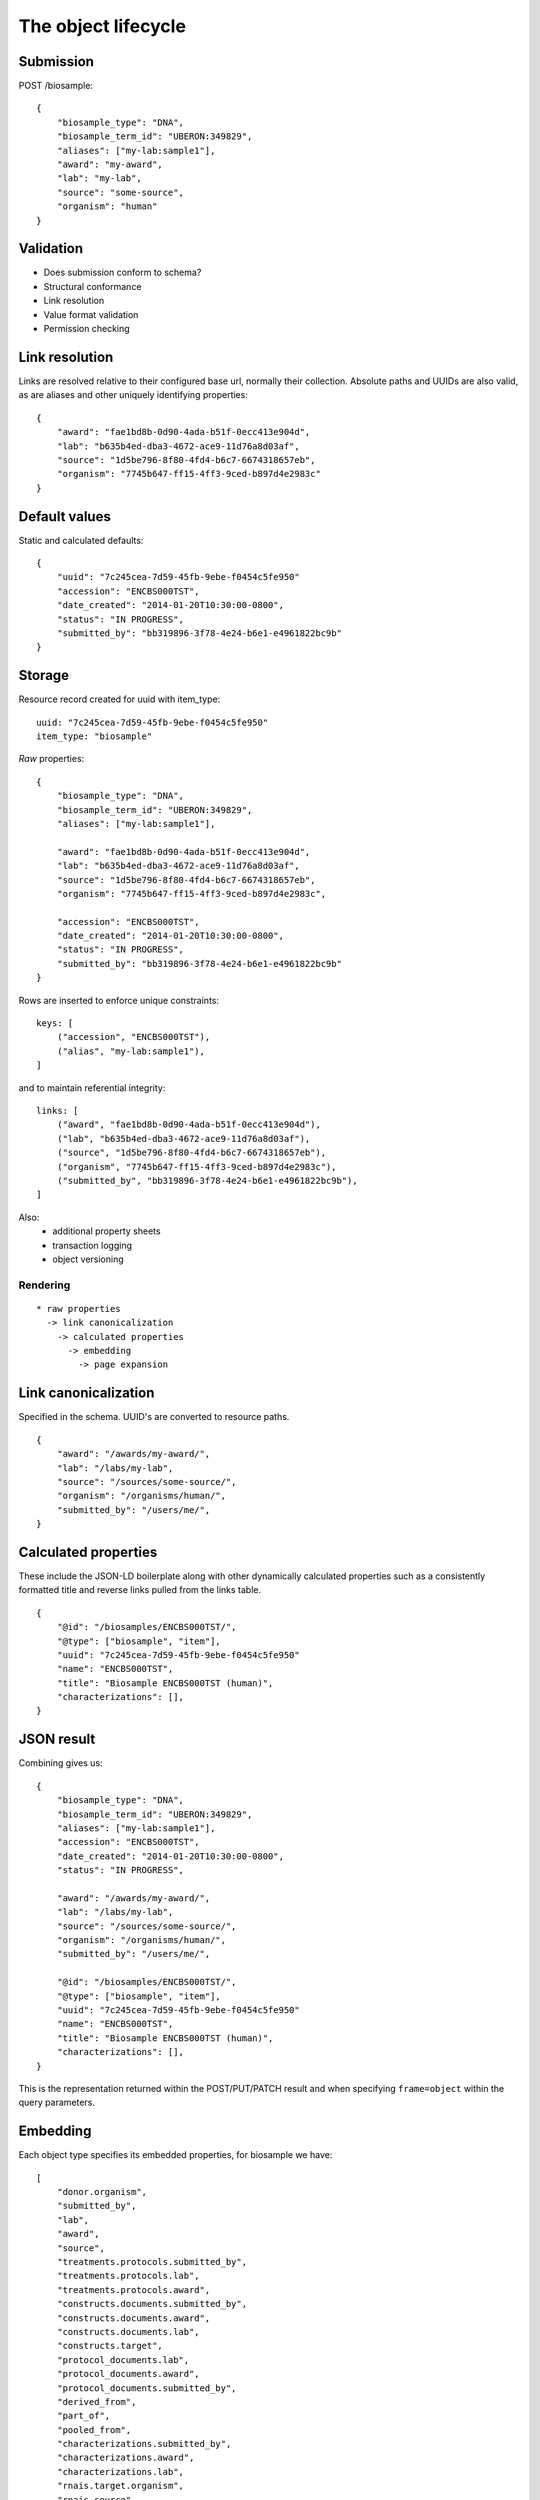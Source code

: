 ====================
The object lifecycle
====================


Submission
----------

POST /biosample::

    {
        "biosample_type": "DNA",
        "biosample_term_id": "UBERON:349829",
        "aliases": ["my-lab:sample1"],
        "award": "my-award",
        "lab": "my-lab",
        "source": "some-source",
        "organism": "human"
    }


Validation
----------


* Does submission conform to schema?
* Structural conformance
* Link resolution
* Value format validation
* Permission checking


Link resolution
---------------

Links are resolved relative to their configured base url, normally their collection.
Absolute paths and UUIDs are also valid, as are aliases and other uniquely identifying properties::

    {
        "award": "fae1bd8b-0d90-4ada-b51f-0ecc413e904d",
        "lab": "b635b4ed-dba3-4672-ace9-11d76a8d03af",
        "source": "1d5be796-8f80-4fd4-b6c7-6674318657eb",
        "organism": "7745b647-ff15-4ff3-9ced-b897d4e2983c"
    }


Default values
--------------

Static and calculated defaults::

    {
        "uuid": "7c245cea-7d59-45fb-9ebe-f0454c5fe950"
        "accession": "ENCBS000TST",
        "date_created": "2014-01-20T10:30:00-0800",
        "status": "IN PROGRESS",
        "submitted_by": "bb319896-3f78-4e24-b6e1-e4961822bc9b"
    }


Storage
-------

Resource record created for uuid with item_type::

    uuid: "7c245cea-7d59-45fb-9ebe-f0454c5fe950"
    item_type: "biosample"


*Raw* properties::

    {
        "biosample_type": "DNA",
        "biosample_term_id": "UBERON:349829",
        "aliases": ["my-lab:sample1"],

        "award": "fae1bd8b-0d90-4ada-b51f-0ecc413e904d",
        "lab": "b635b4ed-dba3-4672-ace9-11d76a8d03af",
        "source": "1d5be796-8f80-4fd4-b6c7-6674318657eb",
        "organism": "7745b647-ff15-4ff3-9ced-b897d4e2983c",

        "accession": "ENCBS000TST",
        "date_created": "2014-01-20T10:30:00-0800",
        "status": "IN PROGRESS",
        "submitted_by": "bb319896-3f78-4e24-b6e1-e4961822bc9b"
    }

Rows are inserted to enforce unique constraints::

    keys: [
        ("accession", "ENCBS000TST"),
        ("alias", "my-lab:sample1"),
    ]

and to maintain referential integrity::

    links: [
        ("award", "fae1bd8b-0d90-4ada-b51f-0ecc413e904d"),
        ("lab", "b635b4ed-dba3-4672-ace9-11d76a8d03af"),
        ("source", "1d5be796-8f80-4fd4-b6c7-6674318657eb"),
        ("organism", "7745b647-ff15-4ff3-9ced-b897d4e2983c"),
        ("submitted_by", "bb319896-3f78-4e24-b6e1-e4961822bc9b"),
    ]

Also:
    * additional property sheets
    * transaction logging
    * object versioning



Rendering
=========

::

    * raw properties
      -> link canonicalization
        -> calculated properties
          -> embedding
            -> page expansion


Link canonicalization
---------------------

Specified in the schema. UUID's are converted to resource paths.
::
    {
        "award": "/awards/my-award/",
        "lab": "/labs/my-lab",
        "source": "/sources/some-source/",
        "organism": "/organisms/human/",
        "submitted_by": "/users/me/",
    }


Calculated properties
---------------------

These include the JSON-LD boilerplate along with other dynamically calculated properties such as a consistently formatted title and reverse links pulled from the links table.
::
    {
        "@id": "/biosamples/ENCBS000TST/",
        "@type": ["biosample", "item"],
        "uuid": "7c245cea-7d59-45fb-9ebe-f0454c5fe950"
        "name": "ENCBS000TST",
        "title": "Biosample ENCBS000TST (human)",
        "characterizations": [],
    }


JSON result
-----------

Combining gives us::

    {
        "biosample_type": "DNA",
        "biosample_term_id": "UBERON:349829",
        "aliases": ["my-lab:sample1"],
        "accession": "ENCBS000TST",
        "date_created": "2014-01-20T10:30:00-0800",
        "status": "IN PROGRESS",

        "award": "/awards/my-award/",
        "lab": "/labs/my-lab",
        "source": "/sources/some-source/",
        "organism": "/organisms/human/",
        "submitted_by": "/users/me/",

        "@id": "/biosamples/ENCBS000TST/",
        "@type": ["biosample", "item"],
        "uuid": "7c245cea-7d59-45fb-9ebe-f0454c5fe950"
        "name": "ENCBS000TST",
        "title": "Biosample ENCBS000TST (human)",
        "characterizations": [],
    }


This is the representation returned within the POST/PUT/PATCH result and when specifying ``frame=object`` within the query parameters.


Embedding
---------

Each object type specifies its embedded properties, for biosample we have::

    [
        "donor.organism",
        "submitted_by",
        "lab",
        "award",
        "source",
        "treatments.protocols.submitted_by",
        "treatments.protocols.lab",
        "treatments.protocols.award",
        "constructs.documents.submitted_by",
        "constructs.documents.award",
        "constructs.documents.lab",
        "constructs.target",
        "protocol_documents.lab",
        "protocol_documents.award",
        "protocol_documents.submitted_by",
        "derived_from",
        "part_of",
        "pooled_from",
        "characterizations.submitted_by",
        "characterizations.award",
        "characterizations.lab",
        "rnais.target.organism",
        "rnais.source",
        "rnais.documents.submitted_by",
        "rnais.documents.award",
        "rnais.documents.lab",
        "organism"
    ]

The specified links are then replaced with objects::

    {
        "biosample_type": "DNA",
        "biosample_term_id": "UBERON:349829",
        "aliases": ["my-lab:sample1"],
        "accession": "ENCBS000TST",
        "date_created": "2014-01-20T10:30:00-0800",
        "status": "IN PROGRESS",

        "award": {
            "@id": "/awards/my-award/",
            "@type": ["award", "item"],
            "uuid": "fae1bd8b-0d90-4ada-b51f-0ecc413e904d",
            "name": "my-award"
        },

        "lab": {
            "@id": "/labs/my-lab",
            "@type": ["lab", "item"],
            "uuid": "b635b4ed-dba3-4672-ace9-11d76a8d03af",
            "name": "my-lab",
            "title": "My Lab"
        },

        "source": {
            "@id": "/sources/some-source/",
            "@type": ["source", "item"],
            "uuid": "1d5be796-8f80-4fd4-b6c7-6674318657eb",
            "name": "some-source",
            "title": "Some source"
        },

        "organism": {
            "@id": "/organisms/human/",
            "@type": ["organism", "item"],
            "uuid": "7745b647-ff15-4ff3-9ced-b897d4e2983c",
            "name": "human",
            "scientific_name": "Homo sapiens",
            "taxon_id": "9606",
        },

        "submitted_by": {
            "@id": "/users/me/",
            "@type": ["user", "item"],
            "uuid": "bb319896-3f78-4e24-b6e1-e4961822bc9b",
            "title": "My Name",
            "lab": "/labs/my-lab"
        },

        "@id": "/biosamples/ENCBS000TST/",
        "@type": ["biosample", "item"],
        "uuid": "7c245cea-7d59-45fb-9ebe-f0454c5fe950"
        "name": "ENCBS000TST",
        "title": "Biosample ENCBS000TST (human)",
        "characterizations": [],
    }

This embedded object is indexed in elasticsearch to allow searching and faceting across the embedded values.
It is returned when when specifying ``frame=embedded`` within the query parameters.


Page expansion
--------------

The final step in the rendering pipeline is applied only to single items, not to search results.
It provides the opportunity to add properties that are restricted or tailored to certain users, such as the actions and audit results::

    {
        "actions": [
            {
                "profile": "/profiles/biosample.json",
                "href": "/biosamples/ENCBS000TST/#!edit",
                "name": "edit",
                "title": "Edit"
            },
            {
                "profile": "/profiles/biosample.json",
                "href": "/biosamples/ENCBS000TST/#!edit-json",
                "name": "edit-json",
                "title": "Edit JSON"
            }
        ],
        "audit": {
            "ERROR": [
                {
                    "category": "missing donor",
                    "name": "audit_biosample_donor",
                    "level": 60,
                    "detail": "Biosample ENCBS000TST requires a donor",
                    "path": "/biosamples/ENCBS000TST/",
                    "level_name": "ERROR"
                }
            ]
        }
    }
